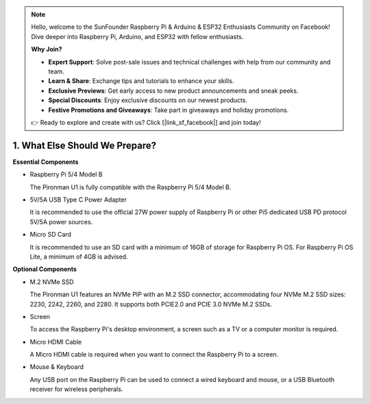 .. note::

    Hello, welcome to the SunFounder Raspberry Pi & Arduino & ESP32 Enthusiasts Community on Facebook! Dive deeper into Raspberry Pi, Arduino, and ESP32 with fellow enthusiasts.

    **Why Join?**

    - **Expert Support**: Solve post-sale issues and technical challenges with help from our community and team.
    - **Learn & Share**: Exchange tips and tutorials to enhance your skills.
    - **Exclusive Previews**: Get early access to new product announcements and sneak peeks.
    - **Special Discounts**: Enjoy exclusive discounts on our newest products.
    - **Festive Promotions and Giveaways**: Take part in giveaways and holiday promotions.

    👉 Ready to explore and create with us? Click [|link_sf_facebook|] and join today!

1. What Else Should We Prepare?
===================================

**Essential Components**

* Raspberry Pi 5/4 Model B

  The Pironman U1 is fully compatible with the Raspberry Pi 5/4 Model B.

* 5V/5A USB Type C Power Adapter

  It is recommended to use the official 27W power supply of Raspberry Pi or other Pi5 dedicated USB PD protocol 5V/5A power sources.

* Micro SD Card
 
  It is recommended to use an SD card with a minimum of 16GB of storage for Raspberry Pi OS. For Raspberry Pi OS Lite, a minimum of 4GB is advised.

**Optional Components**

* M.2 NVMe SSD

  The Pironman U1 features an NVMe PIP with an M.2 SSD connector, accommodating four NVMe M.2 SSD sizes: 2230, 2242, 2260, and 2280. It supports both PCIE2.0 and PCIE 3.0 NVMe M.2 SSDs.

* Screen

  To access the Raspberry Pi's desktop environment, a screen such as a TV or a computer monitor is required.
  
* Micro HDMI Cable

  A Micro HDMI cable is required when you want to connect the Raspberry Pi to a screen.

* Mouse & Keyboard

  Any USB port on the Raspberry Pi can be used to connect a wired keyboard and mouse, or a USB Bluetooth receiver for wireless peripherals.